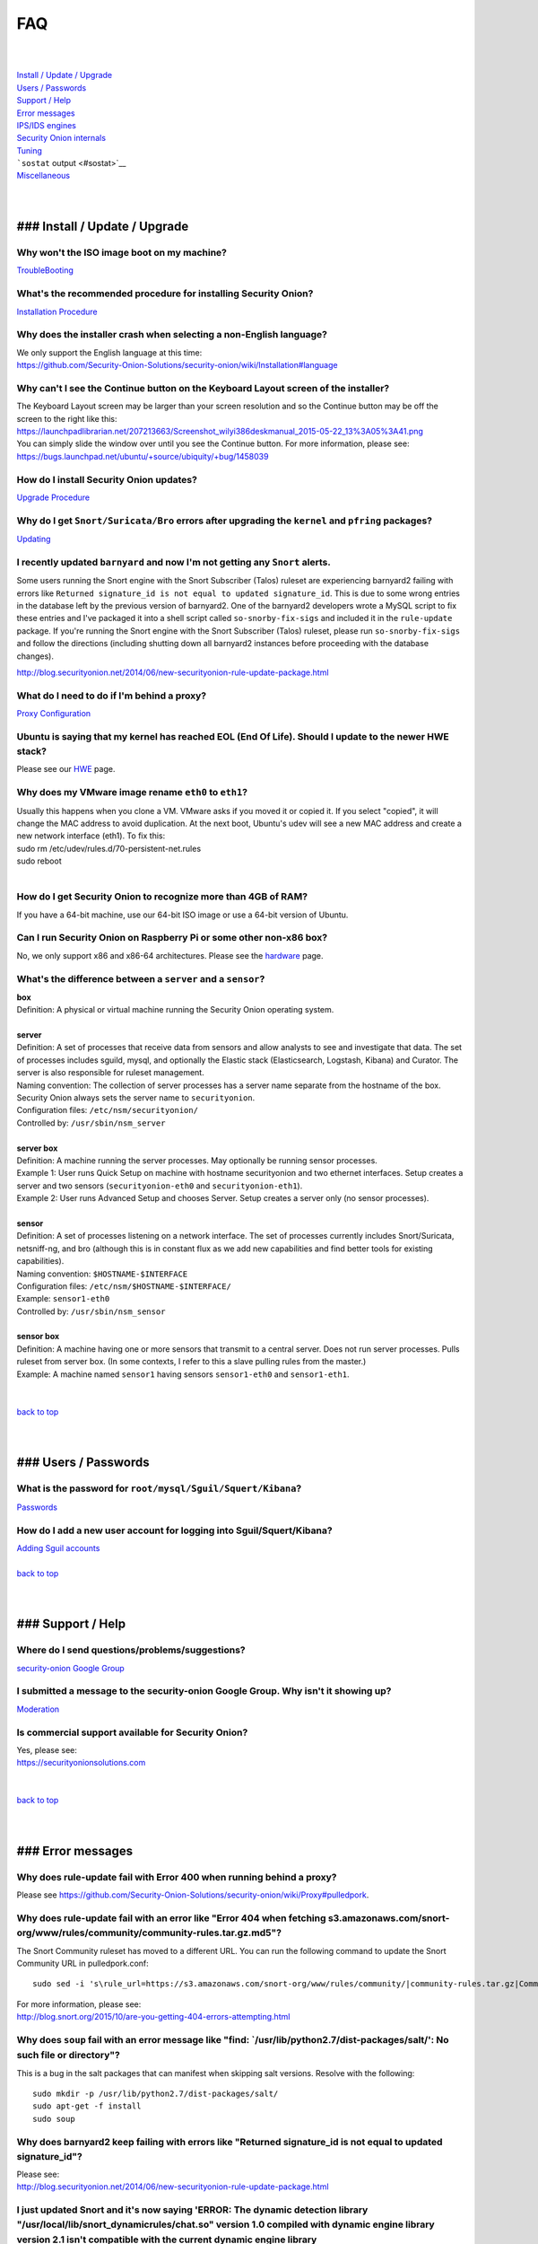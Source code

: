 FAQ
===

| 
| 
| `Install / Update / Upgrade <#update>`__\ 
| `Users / Passwords <#passwords>`__\ 
| `Support / Help <#support>`__\ 
| `Error messages <#errors>`__\ 
| `IPS/IDS engines <#engines>`__\ 
| `Security Onion internals <#internals>`__\ 
| `Tuning <#tuning>`__\ 
| ```sostat`` output <#sostat>`__\ 
| `Miscellaneous <#miscellaneous>`__\ 
| 
| 

### Install / Update / Upgrade
------------------------------

Why won't the ISO image boot on my machine?
~~~~~~~~~~~~~~~~~~~~~~~~~~~~~~~~~~~~~~~~~~~

`TroubleBooting <TroubleBooting>`__

What's the recommended procedure for installing Security Onion?
~~~~~~~~~~~~~~~~~~~~~~~~~~~~~~~~~~~~~~~~~~~~~~~~~~~~~~~~~~~~~~~

`Installation Procedure <Installation>`__

Why does the installer crash when selecting a non-English language?
~~~~~~~~~~~~~~~~~~~~~~~~~~~~~~~~~~~~~~~~~~~~~~~~~~~~~~~~~~~~~~~~~~~

| We only support the English language at this time:
| https://github.com/Security-Onion-Solutions/security-onion/wiki/Installation#language

Why can't I see the Continue button on the Keyboard Layout screen of the installer?
~~~~~~~~~~~~~~~~~~~~~~~~~~~~~~~~~~~~~~~~~~~~~~~~~~~~~~~~~~~~~~~~~~~~~~~~~~~~~~~~~~~

| The Keyboard Layout screen may be larger than your screen resolution
  and so the Continue button may be off the screen to the right like
  this:
| https://launchpadlibrarian.net/207213663/Screenshot_wilyi386deskmanual_2015-05-22_13%3A05%3A41.png
| You can simply slide the window over until you see the Continue
  button. For more information, please see:
| https://bugs.launchpad.net/ubuntu/+source/ubiquity/+bug/1458039

How do I install Security Onion updates?
~~~~~~~~~~~~~~~~~~~~~~~~~~~~~~~~~~~~~~~~

`Upgrade Procedure <Upgrade>`__

Why do I get ``Snort/Suricata/Bro`` errors after upgrading the ``kernel`` and ``pfring`` packages?
~~~~~~~~~~~~~~~~~~~~~~~~~~~~~~~~~~~~~~~~~~~~~~~~~~~~~~~~~~~~~~~~~~~~~~~~~~~~~~~~~~~~~~~~~~~~~~~~~~

`Updating <Upgrade>`__

I recently updated ``barnyard`` and now I'm not getting any ``Snort`` alerts.
~~~~~~~~~~~~~~~~~~~~~~~~~~~~~~~~~~~~~~~~~~~~~~~~~~~~~~~~~~~~~~~~~~~~~~~~~~~~~

Some users running the Snort engine with the Snort Subscriber (Talos)
ruleset are experiencing barnyard2 failing with errors like
``Returned signature_id is not equal to updated signature_id``. This is
due to some wrong entries in the database left by the previous version
of barnyard2. One of the barnyard2 developers wrote a MySQL script to
fix these entries and I've packaged it into a shell script called
``so-snorby-fix-sigs`` and included it in the ``rule-update`` package.
If you're running the Snort engine with the Snort Subscriber (Talos)
ruleset, please run ``so-snorby-fix-sigs`` and follow the directions
(including shutting down all barnyard2 instances before proceeding with
the database changes).

http://blog.securityonion.net/2014/06/new-securityonion-rule-update-package.html

What do I need to do if I'm behind a proxy?
~~~~~~~~~~~~~~~~~~~~~~~~~~~~~~~~~~~~~~~~~~~

`Proxy Configuration <Proxy>`__

Ubuntu is saying that my kernel has reached EOL (End Of Life). Should I update to the newer HWE stack?
~~~~~~~~~~~~~~~~~~~~~~~~~~~~~~~~~~~~~~~~~~~~~~~~~~~~~~~~~~~~~~~~~~~~~~~~~~~~~~~~~~~~~~~~~~~~~~~~~~~~~~

Please see our `HWE <HWE>`__ page.

Why does my VMware image rename ``eth0`` to ``eth1``?
~~~~~~~~~~~~~~~~~~~~~~~~~~~~~~~~~~~~~~~~~~~~~~~~~~~~~

| Usually this happens when you clone a VM. VMware asks if you moved it
  or copied it. If you select "copied", it will change the MAC address
  to avoid duplication. At the next boot, Ubuntu's udev will see a new
  MAC address and create a new network interface (eth1). To fix this:
| sudo rm /etc/udev/rules.d/70-persistent-net.rules
| sudo reboot
| 

How do I get Security Onion to recognize more than 4GB of RAM?
~~~~~~~~~~~~~~~~~~~~~~~~~~~~~~~~~~~~~~~~~~~~~~~~~~~~~~~~~~~~~~

If you have a 64-bit machine, use our 64-bit ISO image or use a 64-bit
version of Ubuntu.

Can I run Security Onion on Raspberry Pi or some other non-x86 box?
~~~~~~~~~~~~~~~~~~~~~~~~~~~~~~~~~~~~~~~~~~~~~~~~~~~~~~~~~~~~~~~~~~~

No, we only support x86 and x86-64 architectures. Please see the
`hardware <Hardware#32-bit-vs-64-bit>`__
page.

What's the difference between a ``server`` and a ``sensor``?
~~~~~~~~~~~~~~~~~~~~~~~~~~~~~~~~~~~~~~~~~~~~~~~~~~~~~~~~~~~~

| **box** 
| Definition: A physical or virtual machine running the Security Onion
  operating system.
| 
| **server** 
| Definition: A set of processes that receive data from sensors and
  allow analysts to see and investigate that data. The set of processes
  includes sguild, mysql, and optionally the Elastic stack
  (Elasticsearch, Logstash, Kibana) and Curator. The server is also
  responsible for ruleset management.
| Naming convention: The collection of server processes has a server
  name separate from the hostname of the box. Security Onion always sets
  the server name to ``securityonion``.
| Configuration files: ``/etc/nsm/securityonion/``\ 
| Controlled by: ``/usr/sbin/nsm_server`` 
| 
| **server box**\ 
| Definition: A machine running the server processes. May optionally be
  running sensor processes.
| Example 1: User runs Quick Setup on machine with hostname
  securityonion and two ethernet interfaces. Setup creates a server and
  two sensors (``securityonion-eth0`` and ``securityonion-eth1``).
| Example 2: User runs Advanced Setup and chooses Server. Setup creates
  a server only (no sensor processes).
| 
| **sensor**\ 
| Definition: A set of processes listening on a network interface. The
  set of processes currently includes Snort/Suricata, netsniff-ng, and
  bro (although this is in constant flux as we add new capabilities and
  find better tools for existing capabilities).
| Naming convention: ``$HOSTNAME-$INTERFACE``\ 
| Configuration files: ``/etc/nsm/$HOSTNAME-$INTERFACE/``\ 
| Example: ``sensor1-eth0``\ 
| Controlled by: ``/usr/sbin/nsm_sensor``\ 
| 
| **sensor box**\ 
| Definition: A machine having one or more sensors that transmit to a
  central server. Does not run server processes. Pulls ruleset from
  server box. (In some contexts, I refer to this a slave pulling rules
  from the master.)
| Example: A machine named ``sensor1`` having sensors ``sensor1-eth0``
  and ``sensor1-eth1``.
| 
| 
| `back to top <#top>`__
| 
| 

### Users / Passwords
---------------------

What is the password for ``root/mysql/Sguil/Squert/Kibana``?
~~~~~~~~~~~~~~~~~~~~~~~~~~~~~~~~~~~~~~~~~~~~~~~~~~~~~~~~~~~~

`Passwords <Passwords>`__

How do I add a new user account for logging into Sguil/Squert/Kibana?
~~~~~~~~~~~~~~~~~~~~~~~~~~~~~~~~~~~~~~~~~~~~~~~~~~~~~~~~~~~~~~~~~~~~~

| `Adding Sguil accounts <Passwords#sguil>`__\ 
| 
| `back to top <#top>`__
| 
| 

### Support / Help
------------------

Where do I send questions/problems/suggestions?
~~~~~~~~~~~~~~~~~~~~~~~~~~~~~~~~~~~~~~~~~~~~~~~

`security-onion Google Group <MailingLists>`__

I submitted a message to the security-onion Google Group. Why isn't it showing up?
~~~~~~~~~~~~~~~~~~~~~~~~~~~~~~~~~~~~~~~~~~~~~~~~~~~~~~~~~~~~~~~~~~~~~~~~~~~~~~~~~~

`Moderation <MailingLists#moderation>`__

Is commercial support available for Security Onion?
~~~~~~~~~~~~~~~~~~~~~~~~~~~~~~~~~~~~~~~~~~~~~~~~~~~

| Yes, please see:
| https://securityonionsolutions.com
| 
| 
| `back to top <#top>`__
| 
| 

### Error messages
------------------

Why does rule-update fail with Error 400 when running behind a proxy?
~~~~~~~~~~~~~~~~~~~~~~~~~~~~~~~~~~~~~~~~~~~~~~~~~~~~~~~~~~~~~~~~~~~~~

Please see
https://github.com/Security-Onion-Solutions/security-onion/wiki/Proxy#pulledpork.

Why does rule-update fail with an error like "Error 404 when fetching s3.amazonaws.com/snort-org/www/rules/community/community-rules.tar.gz.md5"?
~~~~~~~~~~~~~~~~~~~~~~~~~~~~~~~~~~~~~~~~~~~~~~~~~~~~~~~~~~~~~~~~~~~~~~~~~~~~~~~~~~~~~~~~~~~~~~~~~~~~~~~~~~~~~~~~~~~~~~~~~~~~~~~~~~~~~~~~~~~~~~~~~

The Snort Community ruleset has moved to a different URL. You can run
the following command to update the Snort Community URL in
pulledpork.conf:

::

    sudo sed -i 's\rule_url=https://s3.amazonaws.com/snort-org/www/rules/community/|community-rules.tar.gz|Community\rule_url=https://snort.org/downloads/community/|community-rules.tar.gz|Community\g' /etc/nsm/pulledpork/pulledpork.conf

| For more information, please see:
| http://blog.snort.org/2015/10/are-you-getting-404-errors-attempting.html

Why does ``soup`` fail with an error message like "find: \`/usr/lib/python2.7/dist-packages/salt/': No such file or directory"?
~~~~~~~~~~~~~~~~~~~~~~~~~~~~~~~~~~~~~~~~~~~~~~~~~~~~~~~~~~~~~~~~~~~~~~~~~~~~~~~~~~~~~~~~~~~~~~~~~~~~~~~~~~~~~~~~~~~~~~~~~~~~~~~

This is a bug in the salt packages that can manifest when skipping salt
versions. Resolve with the following:

::

    sudo mkdir -p /usr/lib/python2.7/dist-packages/salt/
    sudo apt-get -f install
    sudo soup

Why does barnyard2 keep failing with errors like "Returned signature\_id is not equal to updated signature\_id"?
~~~~~~~~~~~~~~~~~~~~~~~~~~~~~~~~~~~~~~~~~~~~~~~~~~~~~~~~~~~~~~~~~~~~~~~~~~~~~~~~~~~~~~~~~~~~~~~~~~~~~~~~~~~~~~~~

| Please see:
| http://blog.securityonion.net/2014/06/new-securityonion-rule-update-package.html

I just updated Snort and it's now saying 'ERROR: The dynamic detection library "/usr/local/lib/snort\_dynamicrules/chat.so" version 1.0 compiled with dynamic engine library version 2.1 isn't compatible with the current dynamic engine library "/usr/lib/snort\_dynamicengine/libsf\_engine.so" version 2.4.'
~~~~~~~~~~~~~~~~~~~~~~~~~~~~~~~~~~~~~~~~~~~~~~~~~~~~~~~~~~~~~~~~~~~~~~~~~~~~~~~~~~~~~~~~~~~~~~~~~~~~~~~~~~~~~~~~~~~~~~~~~~~~~~~~~~~~~~~~~~~~~~~~~~~~~~~~~~~~~~~~~~~~~~~~~~~~~~~~~~~~~~~~~~~~~~~~~~~~~~~~~~~~~~~~~~~~~~~~~~~~~~~~~~~~~~~~~~~~~~~~~~~~~~~~~~~~~~~~~~~~~~~~~~~~~~~~~~~~~~~~~~~~~~~~~~~~~~~~~~~~~~~~

Run the following:

::

    sudo rule-update

For more information, please see:

http://blog.securityonion.net/2014/12/new-version-of-securityonion-rule.html

I get periodic MySQL crashes and/or error code 24 "out of resources" when searching in Sguil. How do I fix that?
~~~~~~~~~~~~~~~~~~~~~~~~~~~~~~~~~~~~~~~~~~~~~~~~~~~~~~~~~~~~~~~~~~~~~~~~~~~~~~~~~~~~~~~~~~~~~~~~~~~~~~~~~~~~~~~~

| Recent versions of Setup should set MySQL's ``open-files-limit`` to
  90000 to avoid this problem:
| http://blog.securityonion.net/2014/02/new-securityonion-setup-package.html

| If you ran Setup before February 2014, you can set this manually as
  follows.
| 
| First, stop sguil and mysql:
| sudo so-sguild-stop
| sudo service mysql stop
| 
| Next, edit ``/etc/mysql/my.cnf`` and add the following in the
  ``mysqld`` section (please use hyphens not underscores):
| open-files-limit = 90000
| 
| Finally, start mysql and sguil:
| sudo service mysql start
| sudo so-sguild-start
| 
| For more information, please see:
| http://nsmwiki.org/Sguil\_FAQ#I.27m\_seeing\_error\_code\_24\_from\_MySQL.\_How\_do\_I\_fix\_that.3F

Barnyard2 is failing with an error like "ERROR: sguil: Expected Confirm 13324 and got: Failed to insert 13324: mysqlexec/db server: Duplicate entry '9-13324' for key 'PRIMARY'". How do I fix this?
~~~~~~~~~~~~~~~~~~~~~~~~~~~~~~~~~~~~~~~~~~~~~~~~~~~~~~~~~~~~~~~~~~~~~~~~~~~~~~~~~~~~~~~~~~~~~~~~~~~~~~~~~~~~~~~~~~~~~~~~~~~~~~~~~~~~~~~~~~~~~~~~~~~~~~~~~~~~~~~~~~~~~~~~~~~~~~~~~~~~~~~~~~~~~~~~~~~~

| Sometimes, just restarting Barnyard will clear this up:
| sudo so-barnyard-restart
| 

| Other times, restarting Sguild and then restarting Barnyard will clear
  it up:
| sudo so-sguild-restart
| sudo so-sensor-restart --only-barnyard2
| 

| If that doesn't work, then try also restarting mysql:
| sudo service mysql restart
| sudo so-sguild-restart
| sudo so-sensor-restart --only-barnyard2
| 

| If that still doesn't fix it, you may have to perform MySQL surgery on
  the database ``securityonion_db`` as described in the Sguil FAQ:
| http://nsmwiki.org/Sguil\_FAQ#Barnyard\_dies\_at\_startup.2C\_with\_.22Duplicate\_Entry.22\_error
| 

Why do I get the following error when starting Sguil?
~~~~~~~~~~~~~~~~~~~~~~~~~~~~~~~~~~~~~~~~~~~~~~~~~~~~~

.. raw:: html

   <pre><code>Application initialization failed: no display name and no $DISPLAY environment variable<br>
   ERROR: Cannot fine the Iwidgets extension.<br>
   The iwidgets package is part of the incr tcl extension and is<br>
   available as a port/package most systems.<br>
   See http://www.tcltk.com/iwidgets/ for more info.<br>
   </code></pre>

This is related to `this <#tclheldback>`__ question. See `tcl <tcl>`__.

Why does Snort segfault every day at 7:01 AM?
~~~~~~~~~~~~~~~~~~~~~~~~~~~~~~~~~~~~~~~~~~~~~

| 7:01 AM is the time of the daily PulledPork rules update. If you're
  running Snort with the Snort Subscriber (Talos) ruleset, this includes
  updating the SO rules. There is a known issue when running Snort with
  the Snort Subscriber (Talos) ruleset and updating the SO rules:
| https://groups.google.com/d/topic/pulledpork-users/1bQDkh3AhNs/discussion
| After updating the rules, Snort is restarted, and the segfault occurs
  in the OLD instance of Snort (not the NEW instance). Therefore, the
  segfault is merely a nuisance log entry and can safely be ignored.

Why does the pcap\_agent log show "Error: can't read logFile: no such variable"?
~~~~~~~~~~~~~~~~~~~~~~~~~~~~~~~~~~~~~~~~~~~~~~~~~~~~~~~~~~~~~~~~~~~~~~~~~~~~~~~~

This usually means that there is an unexpected file in the dailylogs
directory. Run the following:

::

    ls /nsm/sensor_data/*/dailylogs/

You should see a bunch of date stamped directories and you may see some
extraneous files. Remove any extraneous files and restart pcap\_agent:

::

    sudo so-pcap-agent-restart

I'm running the Security Onion 12.04.5 ISO image and Chromium crashes and/or displays a black screen.
~~~~~~~~~~~~~~~~~~~~~~~~~~~~~~~~~~~~~~~~~~~~~~~~~~~~~~~~~~~~~~~~~~~~~~~~~~~~~~~~~~~~~~~~~~~~~~~~~~~~~

This is a known issue with certain versions of VMware. You can either:

-  go into the VM configuration and disable 3D in the video adapter
   OR
-  upgrade the VM hardware level (may require upgrading to a new version
   of VMware)

Why does Bro log ``Failed to open GeoIP database`` and ``Fell back to GeoIP Country database``?
~~~~~~~~~~~~~~~~~~~~~~~~~~~~~~~~~~~~~~~~~~~~~~~~~~~~~~~~~~~~~~~~~~~~~~~~~~~~~~~~~~~~~~~~~~~~~~~

| The GeoIP CITY database is ``not free`` and thus we cannot include it
  in the distro. Bro fails to find it and falls back to the GeoIP
  COUNTRY database (which is free). As long as you are seeing some
  country codes in your conn.log, then everything should be fine. If you
  really need the CITY database, see this thread for some options:
| https://groups.google.com/d/topic/security-onion-testing/gtc-8ZTuCi4/discussion
| 

Why does soup tell me I need a Secure Boot key?
~~~~~~~~~~~~~~~~~~~~~~~~~~~~~~~~~~~~~~~~~~~~~~~

| `Secure Boot <Secure-Boot>`__
| 
| 
| `back to top <#top>`__
| 
| 

### IPS/IDS engines
-------------------

I'm currently running ``Snort``. How do I switch to ``Suricata``?
~~~~~~~~~~~~~~~~~~~~~~~~~~~~~~~~~~~~~~~~~~~~~~~~~~~~~~~~~~~~~~~~~

| Please note that, if you're running the Snort Talos ruleset, Snort
  Shared Object rules will not load in Suricata. Most folks who choose
  the Suricata engine choose to run the Emerging Threats ruleset.
| sudo so-sensor-stop
| sudo sed -i 's\|ENGINE=snort\|ENGINE=suricata\|g'
  /etc/nsm/securityonion.conf
| sudo rule-update 
| sudo so-sensor-start
| 

I'm currently running ``Suricata``. How do I switch to ``Snort``?
~~~~~~~~~~~~~~~~~~~~~~~~~~~~~~~~~~~~~~~~~~~~~~~~~~~~~~~~~~~~~~~~~

.. raw:: html

   <pre><code>sudo so-sensor-stop<br>
   sudo sed -i 's|ENGINE=suricata|ENGINE=snort|g' /etc/nsm/securityonion.conf<br>
   sudo rule-update<br>
   sudo so-sensor-start<br>
   </code></pre>

Can Security Onion run in ``IPS`` mode?
~~~~~~~~~~~~~~~~~~~~~~~~~~~~~~~~~~~~~~~

| Running Security Onion as an IPS requires manual configuration and is
  ``not supported``.
| I talked about this on the `Packet
  Pushers <http://packetpushers.net/>`__ podcast:
| http://packetpushers.net/show-95-security-onion-with-doug-burks-or-why-ids-rules-and-ips-drools/
| 
| 
| `back to top <#top>`__
| 
| 

### Security Onion internals
----------------------------

Where can I read more about the tools contained within Security Onion?
~~~~~~~~~~~~~~~~~~~~~~~~~~~~~~~~~~~~~~~~~~~~~~~~~~~~~~~~~~~~~~~~~~~~~~

`Tools <Tools>`__

What's the directory structure of ``/nsm``?
~~~~~~~~~~~~~~~~~~~~~~~~~~~~~~~~~~~~~~~~~~~

`/nsm Directory Structure <DirectoryStructure>`__

Why does Security Onion use ``UTC``?
~~~~~~~~~~~~~~~~~~~~~~~~~~~~~~~~~~~~

`UTC and Time Zones <TimeZones>`__

Why are the ``timestamps`` in Kibana not in UTC?
~~~~~~~~~~~~~~~~~~~~~~~~~~~~~~~~~~~~~~~~~~~~~~~~

`UTC and Time Zones <TimeZones>`__

Why is my disk filling up?
~~~~~~~~~~~~~~~~~~~~~~~~~~

Sguil uses netsniff-ng to record full packet captures to disk. These
pcaps are stored in ``nsm/sensor_data/$HOSTNAME-$INTERFACE/dailylogs/``.
``/etc/cron.d/sensor-clean`` is a cronjob that runs every minute that
should delete old pcaps when the disk reaches your defined disk usage
threshold (90% by default). It's important to properly size your disk
storage so that you avoid filling the disk to 100% between purges.

I just rebooted and it looks like the services aren't starting automatically.
~~~~~~~~~~~~~~~~~~~~~~~~~~~~~~~~~~~~~~~~~~~~~~~~~~~~~~~~~~~~~~~~~~~~~~~~~~~~~

``/etc/init/securityonion.conf`` waits 60 seconds after boot to ensure
network interfaces are fully initialized before starting services.

Why do apt-get and the Update Manager show ``tcl8.5 as held back``?
~~~~~~~~~~~~~~~~~~~~~~~~~~~~~~~~~~~~~~~~~~~~~~~~~~~~~~~~~~~~~~~~~~~

| `tcl <tcl>`__
| 
| 
| `back to top <#top>`__
| 
| 

### Tuning
----------

What do I need to tune if I'm monitoring VLAN tagged traffic?
~~~~~~~~~~~~~~~~~~~~~~~~~~~~~~~~~~~~~~~~~~~~~~~~~~~~~~~~~~~~~

`VLAN Traffic <VLAN-Traffic>`__

How do I configure email for alerting and reporting?
~~~~~~~~~~~~~~~~~~~~~~~~~~~~~~~~~~~~~~~~~~~~~~~~~~~~

`Email <Email>`__

How do I configure a ``BPF`` for ``Snort/Suricata/Bro/netsniff-ng/prads``?
~~~~~~~~~~~~~~~~~~~~~~~~~~~~~~~~~~~~~~~~~~~~~~~~~~~~~~~~~~~~~~~~~~~~~~~~~~

`BPF <BPF>`__

How do I filter traffic?
~~~~~~~~~~~~~~~~~~~~~~~~

`BPF <BPF>`__

How do I exclude traffic?
~~~~~~~~~~~~~~~~~~~~~~~~~

`BPF <BPF>`__

What are the default firewall settings and how do I change them?
~~~~~~~~~~~~~~~~~~~~~~~~~~~~~~~~~~~~~~~~~~~~~~~~~~~~~~~~~~~~~~~~

`Firewall <Firewall>`__

What do I need to modify in order to have the log files stored on a different mount point?
~~~~~~~~~~~~~~~~~~~~~~~~~~~~~~~~~~~~~~~~~~~~~~~~~~~~~~~~~~~~~~~~~~~~~~~~~~~~~~~~~~~~~~~~~~

`Adding a New Disk for /nsm <NewDisk>`__

How do I disable the graphical ``Network Manager`` and configuring networking from the command line?
~~~~~~~~~~~~~~~~~~~~~~~~~~~~~~~~~~~~~~~~~~~~~~~~~~~~~~~~~~~~~~~~~~~~~~~~~~~~~~~~~~~~~~~~~~~~~~~~~~~~

`Network Configuration <NetworkConfiguration>`__

How do I enable/disable processes?
~~~~~~~~~~~~~~~~~~~~~~~~~~~~~~~~~~

`Disabling Processes <DisablingProcesses>`__

I disabled some Sguil agents but they still appear in Sguil's ``Agent Status`` tab.
~~~~~~~~~~~~~~~~~~~~~~~~~~~~~~~~~~~~~~~~~~~~~~~~~~~~~~~~~~~~~~~~~~~~~~~~~~~~~~~~~~~

`Disabling Processes <DisablingProcesses#Sguil_Agent>`__

What can I do to decrease the size of my ``securityonion_db`` (sguild) MySQL database?
~~~~~~~~~~~~~~~~~~~~~~~~~~~~~~~~~~~~~~~~~~~~~~~~~~~~~~~~~~~~~~~~~~~~~~~~~~~~~~~~~~~~~~

| You can lower the ``DAYSTOKEEP`` setting in
  ``/etc/nsm/securityonion.conf``.
| Also see ``UNCAT_MAX``:
| http://blog.securityonion.net/2015/01/new-version-of-sguil-db-purge-helps.html

How do I change the fonts in the Sguil client?
~~~~~~~~~~~~~~~~~~~~~~~~~~~~~~~~~~~~~~~~~~~~~~

In the Sguil client, click the ``File`` menu and then go to
``Change Font``. You can change both the Standard and Fixed fonts.

Can I be alerted when an interface stops receiving traffic?
~~~~~~~~~~~~~~~~~~~~~~~~~~~~~~~~~~~~~~~~~~~~~~~~~~~~~~~~~~~

`Interface stops receiving traffic <SensorStopsSeeingTraffic>`__

How do I boot Security Onion to text mode (CLI instead of GUI)?
~~~~~~~~~~~~~~~~~~~~~~~~~~~~~~~~~~~~~~~~~~~~~~~~~~~~~~~~~~~~~~~

In ``/etc/default/grub``, change this line:

::

    GRUB_CMDLINE_LINUX_DEFAULT="splash quiet"

to:

::

    GRUB_CMDLINE_LINUX_DEFAULT="text"

Then run:

::

    sudo update-grub

| For more information, please see:
| http://ubuntuforums.org/showthread.php?t=1690118

If you're doing a new installation, you can avoid this altogether by
installing our packages on top of Ubuntu Server (minimal installation,
no GUI) instead of using the Security Onion ISO image.

I'm running Security Onion in a VM and the screensaver is using lots of CPU. How do I change/disable the screensaver?
~~~~~~~~~~~~~~~~~~~~~~~~~~~~~~~~~~~~~~~~~~~~~~~~~~~~~~~~~~~~~~~~~~~~~~~~~~~~~~~~~~~~~~~~~~~~~~~~~~~~~~~~~~~~~~~~~~~~~

.. raw:: html

   <ol><li>Click Applications.<br>
   </li><li>Click Settings.<br>
   </li><li>Click Screensaver.<br>
   </li><li>Screensaver Preferences window appears.  Click the Mode dropdown and select "Disable Screen Saver" or "Blank Screen Only".<br>
   </li><li>Close the Screensaver Preferences window.<br></li></ol>

| `back to top <#top>`__
| 
| 

### ``sostat`` output
---------------------

What does it mean if ``sostat`` show a high number of ``Sguil Uncategorized Events``?
~~~~~~~~~~~~~~~~~~~~~~~~~~~~~~~~~~~~~~~~~~~~~~~~~~~~~~~~~~~~~~~~~~~~~~~~~~~~~~~~~~~~~

| ``Sguild`` has to load uncategorized events into memory when it starts
  and it won't accept connections until that's complete.
| You can either:

-  wait for sguild to start up (may take a LONG time), then log into
   Sguil, and ``F8`` LOTS of events
   OR
-  stop sguild

   ::

       sudo so-sguild-stop

   | and manually categorize events using ``mysql``\ 
   | (see
     http://taosecurity.blogspot.com/2013/02/recovering-from-suricata-gone-wild.html)
   | OR
   | lower your ``DAYSTOKEEP`` setting in
     ``/etc/nsm/securityonion.conf`` and run

   ::

       sudo sguil-db-purge

   To keep ``Uncategorized Events`` from getting too high, you should
   log into Sguil/Squert on a daily/weekly basis and categorize events.

| 
| `back to top <#top>`__
| 
| 

### Miscellaneous
-----------------

Where can I find the version information for Security Onion?
~~~~~~~~~~~~~~~~~~~~~~~~~~~~~~~~~~~~~~~~~~~~~~~~~~~~~~~~~~~~

With regard to Security Onion 16.04, if the machine was built with the
Security Onion 16.04 ISO image, version information can be found in
``/etc/PinguyBuilder.conf``.

Where can I find interesting pcaps to replay?
~~~~~~~~~~~~~~~~~~~~~~~~~~~~~~~~~~~~~~~~~~~~~

`Pcaps <Pcaps>`__

Why is Security Onion connecting to an IP address on the Internet over port 123?
~~~~~~~~~~~~~~~~~~~~~~~~~~~~~~~~~~~~~~~~~~~~~~~~~~~~~~~~~~~~~~~~~~~~~~~~~~~~~~~~

`NTP <NTP>`__

Should I backup my Security Onion box?
~~~~~~~~~~~~~~~~~~~~~~~~~~~~~~~~~~~~~~

Network Security Monitoring as a whole is considered "best effort". It
is not a "mission critical" resource like a file server or web server.
Since we're dealing with "big data" (potentially terabytes of full
packet capture), backups would be prohibitively expensive. Most
organizations don't do any backups and instead just rebuild boxes when
necessary.

How can I add and test local rules?
~~~~~~~~~~~~~~~~~~~~~~~~~~~~~~~~~~~

`Adding local rules and testing them with scapy <AddingLocalRules>`__

Where can I get the source code?
~~~~~~~~~~~~~~~~~~~~~~~~~~~~~~~~

| You can download the full source code for any of our packages like
  this:
| apt-get source PACKAGE-NAME
| 
| where ``PACKAGE-NAME`` is usually something like
  ``securityonion-snort``. Here's a list of all of our packages:
| https://launchpad.net/~securityonion/+archive/stable

How can I remote control my Security Onion box?
~~~~~~~~~~~~~~~~~~~~~~~~~~~~~~~~~~~~~~~~~~~~~~~

| A few options:
| "ssh -X" - any program started in the SSH session will be displayed on
  your local desktop (requires a local X server)
| xrdp - sudo apt-get install xrdp - requires an rdp client
| You can use FreeNX but we don't recommend or support it

Why isn't Squert showing GeoIP data properly?
~~~~~~~~~~~~~~~~~~~~~~~~~~~~~~~~~~~~~~~~~~~~~

| If the Squert map is not showing the country for IPs, try running the
  following:
| sudo /usr/bin/php -e /var/www/so/squert/.inc/ip2c.php 0'/
| 

Why do I get segfaults when booting on VMware ESX?
~~~~~~~~~~~~~~~~~~~~~~~~~~~~~~~~~~~~~~~~~~~~~~~~~~

| This is a known issue with Ubuntu 10.04 and ESXi 4.1 and is unrelated
  to Security Onion. Please see:
| http://ubuntuforums.org/showthread.php?t=1674759
| https://bugs.launchpad.net/ubuntu/+source/linux/+bug/659422

How do I run ``ntopng`` on Security Onion?
~~~~~~~~~~~~~~~~~~~~~~~~~~~~~~~~~~~~~~~~~~

`Deploying NtopNG <DeployingNtopng>`__

How do I open rar files?
~~~~~~~~~~~~~~~~~~~~~~~~

We're not allowed to redistribute the unrar plugin, so you'll need to
install it manually:

::

    sudo apt-get update
    sudo apt-get install unrar

How do I perform "X" in Ubuntu?
~~~~~~~~~~~~~~~~~~~~~~~~~~~~~~~

| Security Onion is based on Ubuntu, but we don't provide community
  support for the Ubuntu OS itself. If you have questions about Ubuntu,
  you should check the Ubuntu website, forums, and Google.
| 
| 
| `back to top <#top>`__
|

